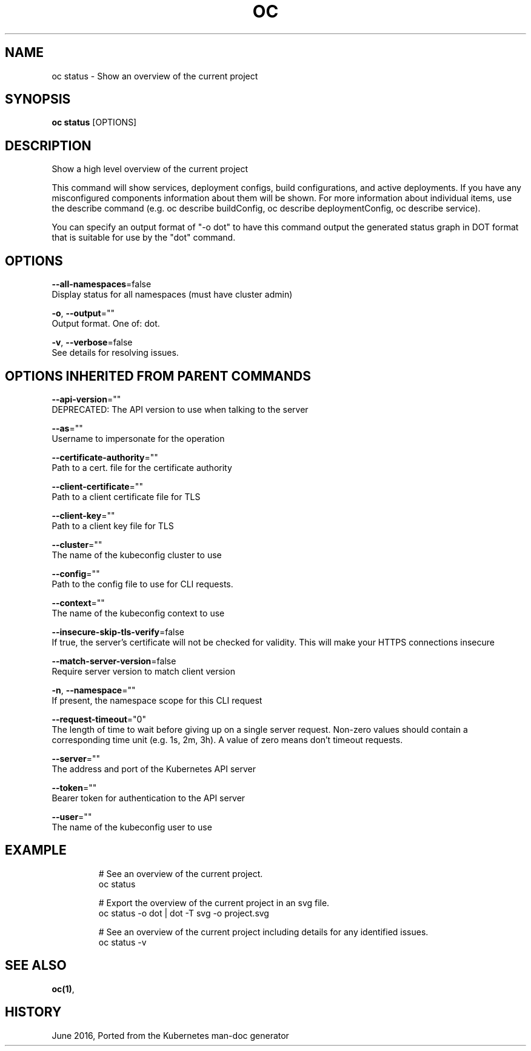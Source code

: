 .TH "OC" "1" " Openshift CLI User Manuals" "Openshift" "June 2016"  ""


.SH NAME
.PP
oc status \- Show an overview of the current project


.SH SYNOPSIS
.PP
\fBoc status\fP [OPTIONS]


.SH DESCRIPTION
.PP
Show a high level overview of the current project

.PP
This command will show services, deployment configs, build configurations, and active deployments. If you have any misconfigured components information about them will be shown. For more information about individual items, use the describe command (e.g. oc describe buildConfig, oc describe deploymentConfig, oc describe service).

.PP
You can specify an output format of "\-o dot" to have this command output the generated status graph in DOT format that is suitable for use by the "dot" command.


.SH OPTIONS
.PP
\fB\-\-all\-namespaces\fP=false
    Display status for all namespaces (must have cluster admin)

.PP
\fB\-o\fP, \fB\-\-output\fP=""
    Output format. One of: dot.

.PP
\fB\-v\fP, \fB\-\-verbose\fP=false
    See details for resolving issues.


.SH OPTIONS INHERITED FROM PARENT COMMANDS
.PP
\fB\-\-api\-version\fP=""
    DEPRECATED: The API version to use when talking to the server

.PP
\fB\-\-as\fP=""
    Username to impersonate for the operation

.PP
\fB\-\-certificate\-authority\fP=""
    Path to a cert. file for the certificate authority

.PP
\fB\-\-client\-certificate\fP=""
    Path to a client certificate file for TLS

.PP
\fB\-\-client\-key\fP=""
    Path to a client key file for TLS

.PP
\fB\-\-cluster\fP=""
    The name of the kubeconfig cluster to use

.PP
\fB\-\-config\fP=""
    Path to the config file to use for CLI requests.

.PP
\fB\-\-context\fP=""
    The name of the kubeconfig context to use

.PP
\fB\-\-insecure\-skip\-tls\-verify\fP=false
    If true, the server's certificate will not be checked for validity. This will make your HTTPS connections insecure

.PP
\fB\-\-match\-server\-version\fP=false
    Require server version to match client version

.PP
\fB\-n\fP, \fB\-\-namespace\fP=""
    If present, the namespace scope for this CLI request

.PP
\fB\-\-request\-timeout\fP="0"
    The length of time to wait before giving up on a single server request. Non\-zero values should contain a corresponding time unit (e.g. 1s, 2m, 3h). A value of zero means don't timeout requests.

.PP
\fB\-\-server\fP=""
    The address and port of the Kubernetes API server

.PP
\fB\-\-token\fP=""
    Bearer token for authentication to the API server

.PP
\fB\-\-user\fP=""
    The name of the kubeconfig user to use


.SH EXAMPLE
.PP
.RS

.nf
  # See an overview of the current project.
  oc status
  
  # Export the overview of the current project in an svg file.
  oc status \-o dot | dot \-T svg \-o project.svg
  
  # See an overview of the current project including details for any identified issues.
  oc status \-v

.fi
.RE


.SH SEE ALSO
.PP
\fBoc(1)\fP,


.SH HISTORY
.PP
June 2016, Ported from the Kubernetes man\-doc generator
